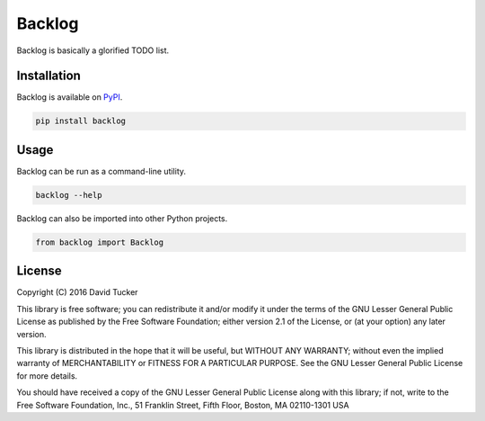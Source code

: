 Backlog
=======

Backlog is basically a glorified TODO list.

|Build Status| |PyPI Version|

Installation
------------

Backlog is available on `PyPI <https://pypi.python.org/pypi/backlog>`__.

.. code:: sh

    pip install backlog

Usage
-----

Backlog can be run as a command-line utility.

.. code:: sh

    backlog --help

Backlog can also be imported into other Python projects.

.. code:: python

    from backlog import Backlog

License
-------

Copyright (C) 2016 David Tucker

This library is free software; you can redistribute it and/or modify it
under the terms of the GNU Lesser General Public License as published by
the Free Software Foundation; either version 2.1 of the License, or (at
your option) any later version.

This library is distributed in the hope that it will be useful, but
WITHOUT ANY WARRANTY; without even the implied warranty of
MERCHANTABILITY or FITNESS FOR A PARTICULAR PURPOSE. See the GNU Lesser
General Public License for more details.

You should have received a copy of the GNU Lesser General Public License
along with this library; if not, write to the Free Software Foundation,
Inc., 51 Franklin Street, Fifth Floor, Boston, MA 02110-1301 USA

.. |Build Status| image:: https://img.shields.io/travis/dmtucker/backlog.svg
   :target: https://travis-ci.org/dmtucker/backlog
.. |PyPI Version| image:: https://img.shields.io/pypi/v/backlog.svg
   :target: https://pypi.python.org/pypi/backlog
